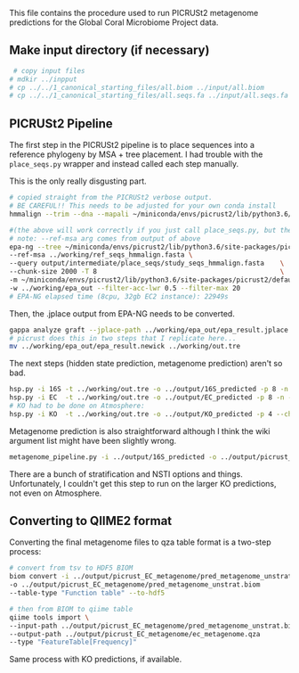 #+OPTIONS: ^:nil
#+AUTHOR: Yttria

This file contains the procedure used to run PICRUSt2 metagenome predictions for the Global Coral Microbiome Project data.

** Make input directory (if necessary)
#+BEGIN_SRC sh
 # copy input files
# mdkir ../inpput
# cp ../../1_canonical_starting_files/all.biom ../input/all.biom
# cp ../../1_canonical_starting_files/all.seqs.fa ../input/all.seqs.fa
#+END_SRC

** PICRUSt2 Pipeline

The first step in the PICRUSt2 pipeline is to place sequences into a reference phylogeny by MSA + tree placement.
I had trouble with the ~place_seqs.py~ wrapper and instead called each
step manually.

This is the only really disgusting part.
#+BEGIN_SRC bash
# copied straight from the PICRUSt2 verbose output.
# BE CAREFUL!! This needs to be adjusted for your own conda install
hmmalign --trim --dna --mapali ~/miniconda/envs/picrust2/lib/python3.6/site-packages/picrust2/default_files/prokaryotic/pro_ref/pro_ref.fna.gz --informat FASTA -o ../working/query_align.stockholm ~/miniconda/envs/picrust2/lib/python3.6/site-packages/picrust2/default_files/prokaryotic/pro_ref/pro_ref.hmm ../input/all.seqs.fa

#(the above will work correctly if you just call place_seqs.py, but the next # step I found it useful to call directly
# note: --ref-msa arg comes from output of above
epa-ng --tree ~/miniconda/envs/picrust2/lib/python3.6/site-packages/picrust2/default_files/prokaryotics/pro_ref/pro_ref.tre                         \
--ref-msa ../working/ref_seqs_hmmalign.fasta \
--query output/intermediate/place_seqs/study_seqs_hmmalign.fasta    \
--chunk-size 2000 -T 8                                              \
-m ~/miniconda/envs/picrust2/lib/python3.6/site-packages/picrust2/default_files/prokaryotic/pro_ref/pro_ref.model                                   \
-w ../working/epa_out --filter-acc-lwr 0.5 --filter-max 20
# EPA-NG elapsed time (8cpu, 32gb EC2 instance): 22949s
#+END_SRC

Then, the .jplace output from EPA-NG needs to be converted.
#+BEGIN_SRC bash
gappa analyze graft --jplace-path ../working/epa_out/epa_result.jplace --fully-resolve --out-dir ../working/epa_out/epa_result.newick
# picrust does this in two steps that I replicate here...
mv ../working/epa_out/epa_result.newick ../working/out.tre
#+END_SRC

The next steps (hidden state prediction, metagenome prediction) aren't
so bad.

#+BEGIN_SRC bash
hsp.py -i 16S -t ../working/out.tre -o ../output/16S_predicted -p 8 -n
hsp.py -i EC  -t ../working/out.tre -o ../output/EC_predicted -p 8 -n --chunk_size 150
# KO had to be done on Atmosphere:
hsp.py -i KO  -t ../working/out.tre -o ../output/KO_predicted -p 4 --chunk_size 150
#+END_SRC

Metagenome prediction is also straightforward although I think the
wiki argument list might have been slightly wrong.
#+BEGIN_SRC bash
metagenome_pipeline.py -i ../output/16S_predicted -o ../output/picrust_EC_metagenome
#+END_SRC
There are a bunch of stratification and NSTI options and things.
Unfortunately, I couldn't get this step to run on the larger KO
predictions, not even on Atmosphere. 

** Converting to QIIME2 format
Converting the final metagenome files to qza table format is a
two-step process:

#+BEGIN_SRC bash
# convert from tsv to HDF5 BIOM
biom convert -i ../output/picrust_EC_metagenome/pred_metagenome_unstrat.tsv \
-o ../output/picrust_EC_metagenome/pred_metagenome_unstrat.biom             \
--table-type "Function table" --to-hdf5

# then from BIOM to qiime table
qiime tools import \
--input-path ../output/picrust_EC_metagenome/pred_metagenome_unstrat.biom \
--output-path ../output/picrust_EC_metagenome/ec_metagenome.qza           \
--type "FeatureTable[Frequency]"
#+END_SRC

Same process with KO predictions, if available.
